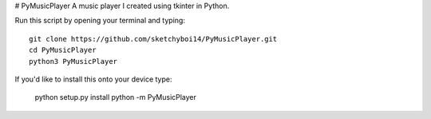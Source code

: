 # PyMusicPlayer
A music player I created using tkinter in Python.

Run this script by opening your terminal and typing::

  git clone https://github.com/sketchyboi14/PyMusicPlayer.git
  cd PyMusicPlayer
  python3 PyMusicPlayer
  
If you'd like to install this onto your device type:

  python setup.py install
  python -m PyMusicPlayer
